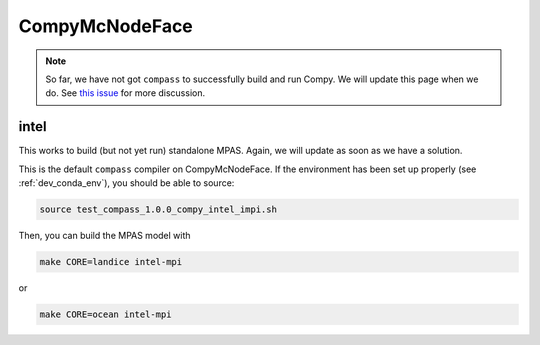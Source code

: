 .. _dev_machine_compy:

CompyMcNodeFace
===============

.. note::

    So far, we have not got ``compass`` to successfully build and run Compy.
    We will update this page when we do. See
    `this issue <https://github.com/MPAS-Dev/compass/issues/57>`_ for more
    discussion.

intel
-----

This works to build (but not yet run) standalone MPAS.  Again, we will update
as soon as we have a solution.

This is the default ``compass`` compiler on CompyMcNodeFace.  If the
environment has been set up properly (see :ref:`dev_conda_env`), you should be
able to source:

.. code-block:: bash

    source test_compass_1.0.0_compy_intel_impi.sh

Then, you can build the MPAS model with

.. code-block:: bash

    make CORE=landice intel-mpi

or

.. code-block:: bash

    make CORE=ocean intel-mpi

